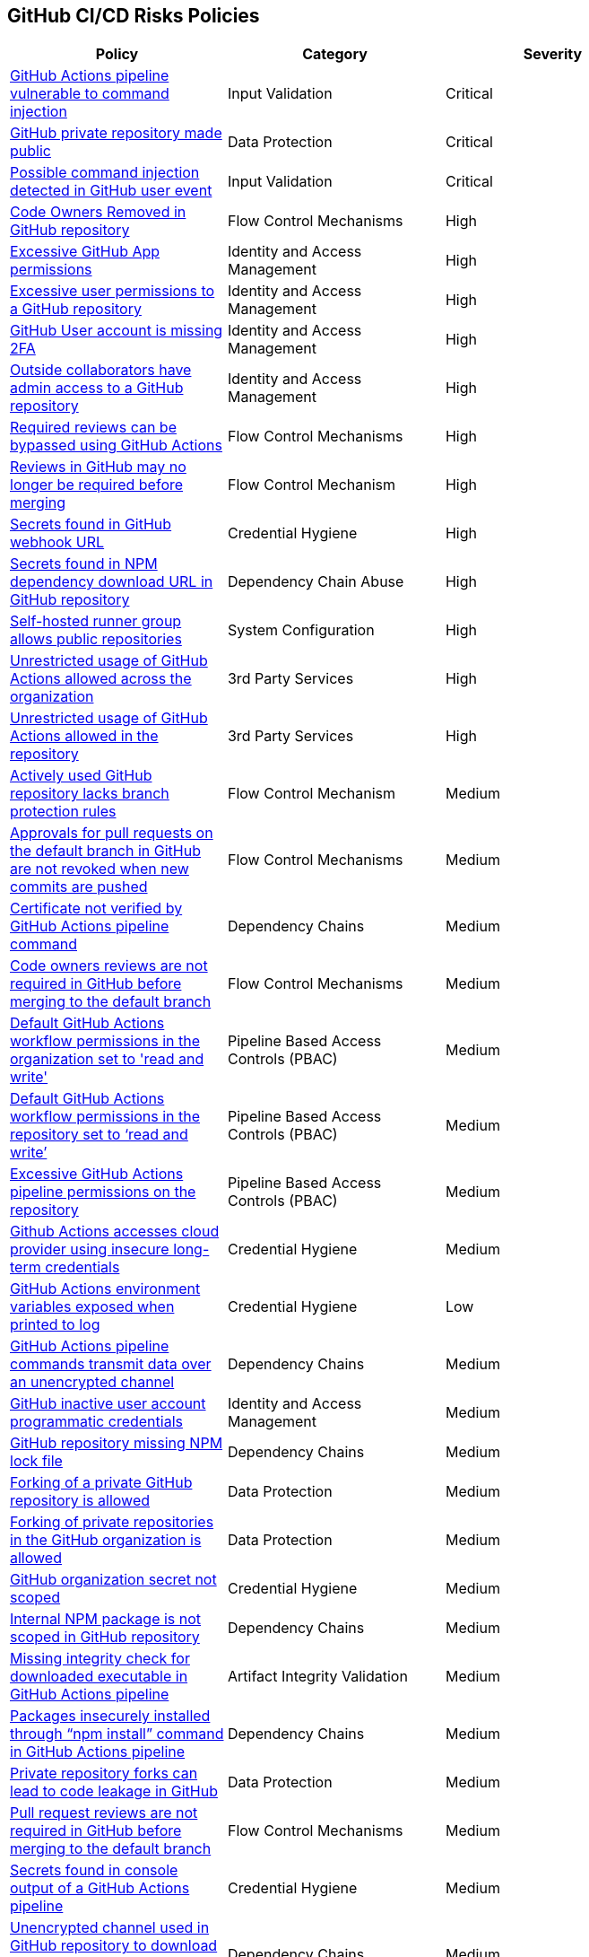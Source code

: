 == GitHub CI/CD Risks Policies


[width=85%]
[cols="1,1,1"]
|===
|Policy|Category|Severity

|xref:ghaction-vuln-cmnd-inj.adoc[GitHub Actions pipeline vulnerable to command injection] 
|Input Validation
|Critical

|xref:gh-private-repo-made-public.adoc[GitHub private repository made public] 
|Data Protection
|Critical

|xref:gh-poss-cmnd-inj-userevent.adoc[Possible command injection detected in GitHub user event] 
|Input Validation
|Critical

|xref:gh-owner-rem-repo.adoc[Code Owners Removed in GitHub repository] 
|Flow Control Mechanisms
|High

|xref:excessive-ghapp-permissions.adoc[Excessive GitHub App permissions] 
|Identity and Access Management
|High

|xref:gh-excessive-perm-repo.adoc[Excessive user permissions to a GitHub repository] 
|Identity and Access Management
|High

|xref:gh-acc-miss-2fa.adoc[GitHub User account is missing 2FA] 
|Identity and Access Management
|High

|xref:gh-outside-collab-access-repo.adoc[Outside collaborators have admin access to a GitHub repository] 
|Identity and Access Management
|High

|xref:ghact-req-rev-bypassed.adoc[Required reviews can be bypassed using GitHub Actions] 
|Flow Control Mechanisms
|High

|xref:gh-reviews-not-require-merge.adoc[Reviews in GitHub may no longer be required before merging] 
|Flow Control Mechanism
|High

|xref:gh-secrets-webhook-url.adoc[Secrets found in GitHub webhook URL] 
|Credential Hygiene
|High

|xref:gh-repo-secrets-npm-dep-url.adoc[Secrets found in NPM dependency download URL in GitHub repository] 
|Dependency Chain Abuse
|High

|xref:gh-selfhosted-runner-group-allows-public-repos.adoc[Self-hosted runner group allows public repositories]
|System Configuration
|High

|xref:ghactions-unrestrict-accross-org.adoc[Unrestricted usage of GitHub Actions allowed across the organization] 
|3rd Party Services
|High

|xref:ghactions-unrestricted-usage-allowed-repo.adoc[Unrestricted usage of GitHub Actions allowed in the repository] 
|3rd Party Services
|High

|xref:active-ghrepo-lacks-bp-rules.adoc[Actively used GitHub repository lacks branch protection rules] 
|Flow Control Mechanism
|Medium

|xref:gh-pr-approvals-notrevoked-newcommits.adoc[Approvals for pull requests on the default branch in GitHub are not revoked when new commits are pushed]
|Flow Control Mechanisms
|Medium

|xref:ghact-cert-unverified.adoc[Certificate not verified by GitHub Actions pipeline command] 
|Dependency Chains
|Medium

|xref:gh-code-owners-review-not-required-tomerge.adoc[Code owners reviews are not required in GitHub before merging to the default branch]
|Flow Control Mechanisms
|Medium

|xref:ghactions-default-workflow-perm-org-rw.adoc[Default GitHub Actions workflow permissions in the organization set to 'read and write'] 
|Pipeline Based Access Controls (PBAC)
|Medium

|xref:ghactions-default-workflow-perm-repo-rw.adoc[Default GitHub Actions workflow permissions in the repository set to ‘read and write’] 
|Pipeline Based Access Controls (PBAC)
|Medium

|xref:gha-excessive-pipeline-permissions-repo.adoc[Excessive GitHub Actions pipeline permissions on the repository]
|Pipeline Based Access Controls (PBAC)
|Medium

|xref:ghactions-accesses-cloudprovider-insecure-longtermcredentials.adoc[Github Actions accesses cloud provider using insecure long-term credentials] 
|Credential Hygiene
|Medium

|xref:ghactions-env-var-exposed-printlog.adoc[GitHub Actions environment variables exposed when printed to log] 
|Credential Hygiene
|Low

|xref:ghactions-cnds-transmitdata-unsecuredchannel.adoc[GitHub Actions pipeline commands transmit data over an unencrypted channel] 
|Dependency Chains
|Medium

|xref:gh-inactive-useracc-progr-cred.adoc[GitHub inactive user account programmatic credentials] 
|Identity and Access Management
|Medium

|xref:gh-repo-miss-npmlockfile.adoc[GitHub repository missing NPM lock file] 
|Dependency Chains
|Medium

|xref:gh-fork-private-repo-allowed.adoc[Forking of a private GitHub repository is allowed]
|Data Protection
|Medium 

|xref:gh-fork-private-repo-inorg-allowed.adoc[Forking of private repositories in the GitHub organization is allowed]
|Data Protection
|Medium

|xref:gh-org-secret-not-scoped.adoc[GitHub organization secret not scoped]
|Credential Hygiene
|Medium

|xref:gh-internal-npmpack-notscoped.adoc[Internal NPM package is not scoped in GitHub repository] 
|Dependency Chains
|Medium

|xref:ghactions-miss-integrity-check-download-exe.adoc[Missing integrity check for downloaded executable in GitHub Actions pipeline] 
|Artifact Integrity Validation
|Medium

|xref:ghactions-packages-insecurely-installed-npminstall.adoc[Packages insecurely installed through “npm install” command in GitHub Actions pipeline] 
|Dependency Chains
|Medium

|xref:gh-privaterepo-forks-leak-code.adoc[Private repository forks can lead to code leakage in GitHub]
|Data Protection
|Medium

|xref:gh-pr-reviews-not-required-merge-db.adoc[Pull request reviews are not required in GitHub before merging to the default branch] 
|Flow Control Mechanisms
|Medium

|xref:ghac-pipeline-secrets-console-output.adoc[Secrets found in console output of a GitHub Actions pipeline] 
|Credential Hygiene
|Medium

|xref:gh-unencrypt-channel-download-npm.adoc[Unencrypted channel used in GitHub repository to download dependencies from NPM registry] 
|Dependency Chains
|Medium

|xref:unpinned-github-actions.adoc[Unpinned GitHub Actions] 
|3rd Party Services  
|Medium 

|xref:gh-any-member-create-internal-repos.adoc[Any organization member in GitHub can create internal repositories]
|Identity and Access Management
|Low

|xref:gh-any-member-create-private-repos.adoc[Any organization member in GitHub can create private repositories]
|Identity and Access Management
|Low

|xref:gh-defaultbranch-doesnt-require-signed-commits.adoc[Default branch does not require signed commits in GitHub]
|Identity and Access Management
|Low

|xref:force-push-default-branch-allowed-gh.adoc[Force push to default branch is allowed in GitHub] 
|Data Protection
|Low

|xref:gha-workflow-allows-cmnd-exe.adoc[GitHub Actions workflow allows command execution through the standard output stream]
|Input Validation
|Medium

|xref:gh-bp-notenforced-onadmin.adoc[GitHub branch protection not enforced on administrators] 
|Flow Control Mechanism
|Low

|xref:gh-deploy-keys-assigned-write-permissions.adoc[GitHub deploy keys assigned with write permissions] 
|Pipeline Based Access Controls (PBAC)
|Low

|xref:gh-deploykey-weak-ssh.adoc[GitHub deploy key has a weak SSH signature] 
|Identity and Access Management
|Low

|xref:members-create-public-repos.adoc[GitHub organization members can create public repositories] 
|Data Protection
|Low

|xref:gh-org-webhook-ssl-verif-disabled.adoc[GitHub organization webhook SSL verification is disabled] 
|Data Protection
|Low

|xref:gh-repo-webhook-ssl-disabled.adoc[GitHub repository webhook SSL verification is disabled] 
|Data Protection
|Low

|xref:gh-webhooks-sent-unencrypted-channel.adoc[GitHub webhooks sent over unencrypted channel] 
|Data Protection
|Low

|xref:gh-merge-outdated-code-allowed.adoc[Merging to default branch with outdated code allowed in GitHub]
|Flow Control Mechanisms
|Low

|xref:gh-npm-package-lockfile-weak-hash.adoc[NPM package lock file verifies integrity with weak hash algorithm (GitHub)] 
|Dependency Chains
|Low

|xref:perm-gh-org-baseperm.adoc[Permissive GitHub organization base permissions] 
|Identity and Access Management
|Low

|xref:gh-push-restrictions-not-enforced.adoc[Push restrictions not enforced on the default branch in GitHub]
|Flow Control Mechanisms
|Low

|xref:gh-unrotated-dep-key.adoc[Unrotated GitHub deploy keys] 
|Identity and Access Management
|Low

|xref:gh-org-identity-notverified-badge.adoc[GitHub organization’s identity not confirmed with a verified badge]
|System Configuration
|Info

|xref:gh-public-repo-created.adoc[Public repository created in GitHub]
|Data Protection
|Info

|===

